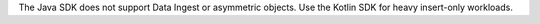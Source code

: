 The Java SDK does not support Data Ingest or asymmetric objects. Use the
Kotlin SDK for heavy insert-only workloads.

